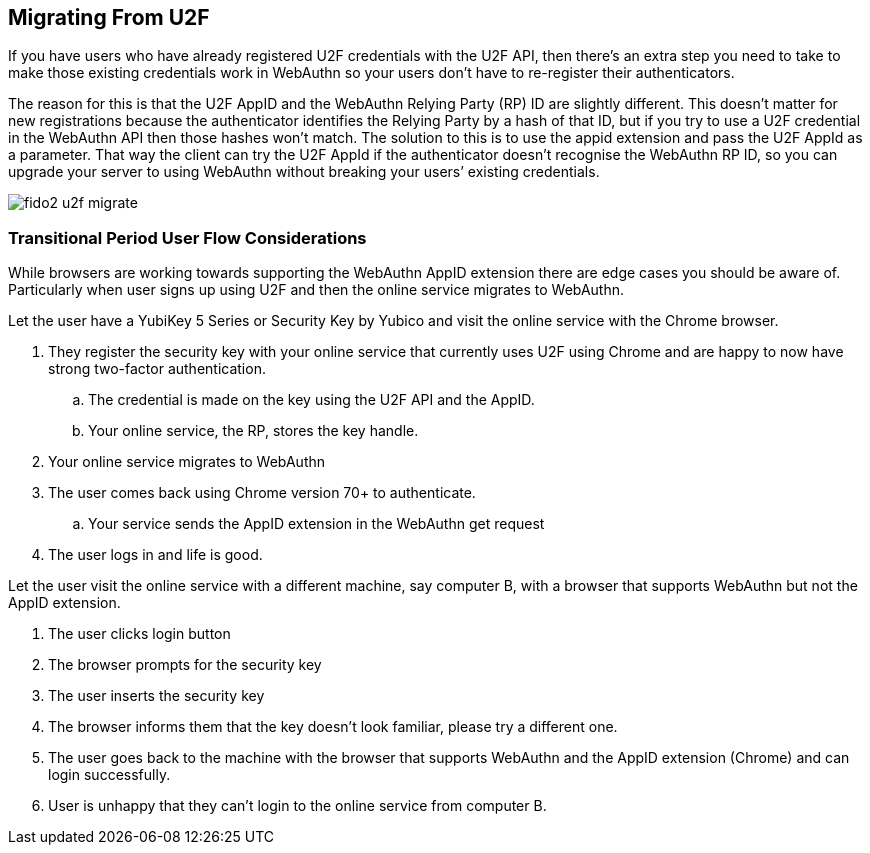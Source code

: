 == Migrating From U2F
If you have users who have already registered U2F credentials with the U2F API, then there’s an extra step you need to take to make those existing credentials work in WebAuthn so your users don’t have to re-register their authenticators.

The reason for this is that the U2F AppID and the WebAuthn Relying Party (RP) ID are slightly different. This doesn’t matter for new registrations because the authenticator identifies the Relying Party by a hash of that ID, but if you try to use a U2F credential in the WebAuthn API then those hashes won’t match. The solution to this is to use the appid extension and pass the U2F AppId as a parameter. That way the client can try the U2F AppId if the authenticator doesn’t recognise the WebAuthn RP ID, so you can upgrade your server to using WebAuthn without breaking your users’ existing credentials.

image::fido2_u2f_migrate.png[]

=== Transitional Period User Flow Considerations
While browsers are working towards supporting the WebAuthn AppID extension there are edge cases you should be aware of. Particularly when user signs up using U2F and then the online service migrates to WebAuthn.

Let the user have a YubiKey 5 Series or Security Key by Yubico and visit the online service with the Chrome browser. 

. They register the security key with your online service that currently uses U2F using Chrome and are happy to now have strong two-factor authentication.
.. The credential is made on the key using the U2F API and the AppID.
.. Your online service, the RP, stores the key handle.
. Your online service migrates to WebAuthn
. The user comes back using Chrome version 70+ to authenticate.
.. Your service sends the AppID extension in the WebAuthn get request
. The user logs in and life is good.

Let the user visit the online service with a different machine, say computer B, with a browser that supports WebAuthn but not the AppID extension.

. The user clicks login button
. The browser prompts for the security key
. The user inserts the security key
. The browser informs them that the key doesn’t look familiar, please try a different one.
. The user goes back to the machine with the browser that supports WebAuthn and the AppID extension (Chrome) and can login successfully.
. User is unhappy that they can’t login to the online service from computer B.
